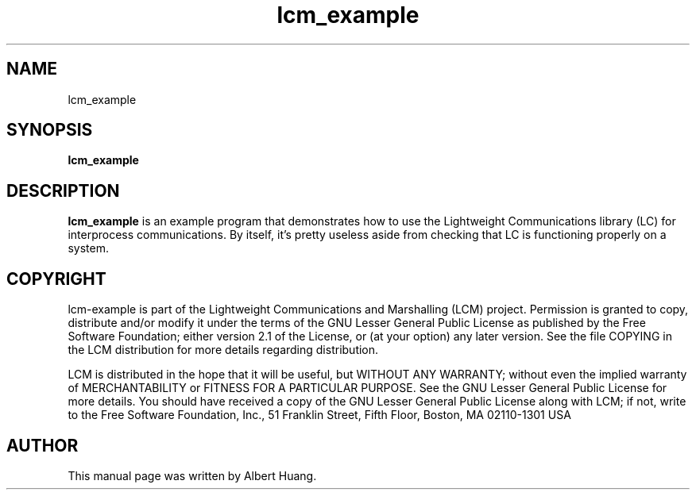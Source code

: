 .TH lcm_example 1 2007-12-13 "LCM" "Lightweight Communications and Marshalling (LCM)"
.SH NAME
lcm_example
.SH SYNOPSIS
.TP 5
\fBlcm_example

.SH DESCRIPTION
.PP
\fBlcm_example\fR is an example program that demonstrates how to use the
Lightweight Communications library (LC) for interprocess communications.
By itself, it's pretty useless aside from checking that LC is functioning
properly on a system.

.SH COPYRIGHT

lcm-example is part of the Lightweight Communications and Marshalling (LCM) project.
Permission is granted to copy, distribute and/or modify it under the terms of
the GNU Lesser General Public License as published by the Free Software
Foundation; either version 2.1 of the License, or (at your option) any later
version.  See the file COPYING in the LCM distribution for more details
regarding distribution.

LCM is distributed in the hope that it will be useful,
but WITHOUT ANY WARRANTY; without even the implied warranty of
MERCHANTABILITY or FITNESS FOR A PARTICULAR PURPOSE.  See the GNU
Lesser General Public License for more details.
You should have received a copy of the GNU Lesser General Public
License along with LCM; if not, write to the Free Software Foundation, Inc., 51
Franklin Street, Fifth Floor, Boston, MA 02110-1301 USA

.SH AUTHOR

This manual page was written by Albert Huang.
